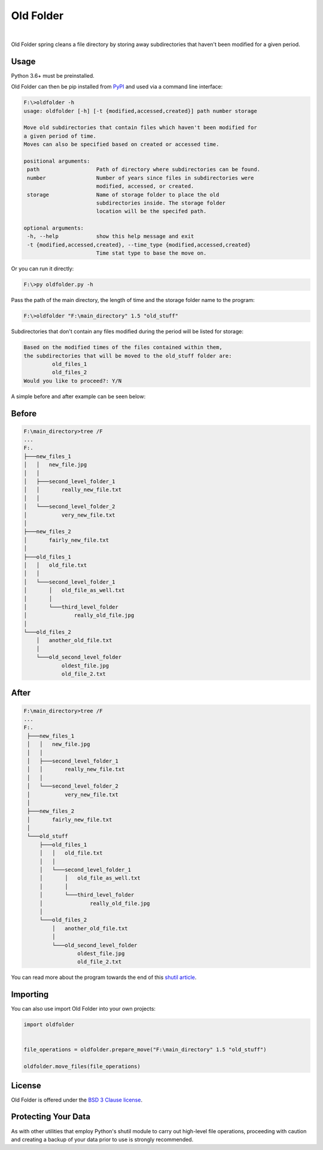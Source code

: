 Old Folder
==========

.. figure:: https://raw.githubusercontent.com/jonboland/oldfolder/master/docs/oldfiles.png
  :alt: Black and white picture of stacks of old folders

|

Old Folder spring cleans a file directory by storing away subdirectories
that haven't been modified for a given period.

Usage
~~~~~

Python 3.6+ must be preinstalled.

Old Folder can then be pip installed from `PyPI`_ and used via a command line interface:

.. code-block:: shell-session

 F:\>oldfolder -h
 usage: oldfolder [-h] [-t {modified,accessed,created}] path number storage

 Move old subdirectories that contain files which haven't been modified for
 a given period of time.
 Moves can also be specified based on created or accessed time.

 positional arguments:
  path                  Path of directory where subdirectories can be found.
  number                Number of years since files in subdirectories were
                        modified, accessed, or created.
  storage               Name of storage folder to place the old
                        subdirectories inside. The storage folder
                        location will be the specifed path.

 optional arguments:
  -h, --help            show this help message and exit
  -t {modified,accessed,created}, --time_type {modified,accessed,created}
                        Time stat type to base the move on.

Or you can run it directly:

.. code-block:: shell-session

 F:\>py oldfolder.py -h

Pass the path of the main directory, the length of time and the storage folder name to the program:

.. code-block:: shell-session

 F:\>oldfolder "F:\main_directory" 1.5 "old_stuff"

Subdirectories that don't contain any files modified during the period will be listed for storage:

.. code-block:: shell-session

 Based on the modified times of the files contained within them,
 the subdirectories that will be moved to the old_stuff folder are:
          old_files_1
          old_files_2
 Would you like to proceed?: Y/N

A simple before and after example can be seen below:

Before
~~~~~~

.. code-block:: shell-session

 F:\main_directory>tree /F
 ...
 F:.
 ├───new_files_1
 │   │   new_file.jpg
 │   │
 │   ├───second_level_folder_1
 │   │       really_new_file.txt
 │   │
 │   └───second_level_folder_2
 │           very_new_file.txt
 │
 ├───new_files_2
 │       fairly_new_file.txt
 │
 ├───old_files_1
 │   │   old_file.txt
 │   │
 │   └───second_level_folder_1
 │       │   old_file_as_well.txt
 │       │
 │       └───third_level_folder
 │               really_old_file.jpg
 │
 └───old_files_2
     │   another_old_file.txt
     │
     └───old_second_level_folder
             oldest_file.jpg
             old_file_2.txt

After
~~~~~

.. code-block:: shell-session

 F:\main_directory>tree /F
 ...
 F:.
  ├───new_files_1
  │   │   new_file.jpg
  │   │
  │   ├───second_level_folder_1
  │   │       really_new_file.txt
  │   │
  │   └───second_level_folder_2
  │           very_new_file.txt
  │
  ├───new_files_2
  │       fairly_new_file.txt
  │
  └───old_stuff
      ├───old_files_1
      │   │   old_file.txt
      │   │
      │   └───second_level_folder_1
      │       │   old_file_as_well.txt
      │       │
      │       └───third_level_folder
      │               really_old_file.jpg
      │
      └───old_files_2
          │   another_old_file.txt
          │
          └───old_second_level_folder
                  oldest_file.jpg
                  old_file_2.txt

You can read more about the program towards the end of this `shutil article`_.

Importing
~~~~~~~~~

You can also use import Old Folder into your own projects:


.. code-block:: python

    import oldfolder


    file_operations = oldfolder.prepare_move("F:\main_directory" 1.5 "old_stuff")

    oldfolder.move_files(file_operations)


License
~~~~~~~

Old Folder is offered under the `BSD 3 Clause license`_.


Protecting Your Data
~~~~~~~~~~~~~~~~~~~~

As with other utilities that employ Python's shutil module to carry out high-level
file operations, proceeding with caution and creating a backup
of your data prior to use is strongly recommended.




.. _`PyPI`: https://test.pypi.org/project/oldfolder/0.1.7/
.. _`shutil article`: https://blog.finxter.com/python-shutil-high-level-file-operations-demystified
.. _`BSD 3 Clause License`: https://github.com/jonboland/oldfolder/blob/master/LICENSE
